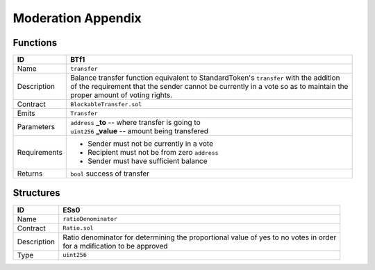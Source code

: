 .. index:: ! moderation-appendix
.. _moderation-appendix:


###################
Moderation Appendix
###################

Functions
~~~~~~~~~

================    ====================================================
ID                  BTf1
================    ====================================================
Name                ``transfer``

Description         | Balance transfer function equivalent to StandardToken's ``transfer`` with the addition
                    | of the requirement that the sender cannot be currently in a vote so as to maintain the
                    | proper amount of voting rights.


Contract            ``BlockableTransfer.sol``

Emits               ``Transfer``

Parameters          | ``address`` **_to** -- where transfer is going to
                    | ``uint256`` **_value** -- amount being transfered


Requirements        - Sender must not be currently in a vote
                    - Recipient must not be from zero ``address``
                    - Sender must have sufficient balance

Returns             ``bool`` success of transfer
================    ====================================================


Structures
~~~~~~~~~~


================    ====================================================
ID                  ESs0
================    ====================================================
Name                ``ratioDenominator``

Contract            ``Ratio.sol``

Description         | Ratio denominator for determining the proportional value of yes to no votes in order
                    | for a mdification to be approved

Type                ``uint256``
================    ====================================================
